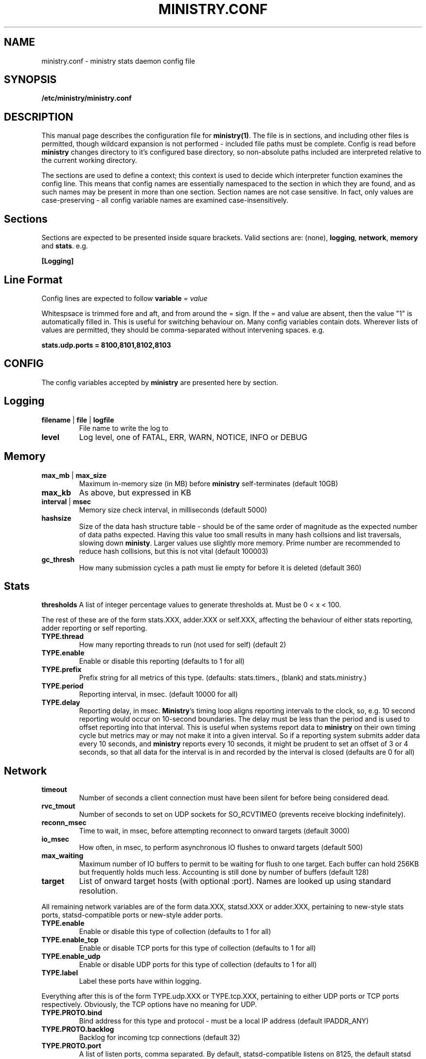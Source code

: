 .\" Ministry config manual page
.TH MINISTRY.CONF "5" "Nov 2015" "Networking Utilities" "Configuration Files"
.SH NAME
ministry.conf \- ministry stats daemon config file
.SH SYNOPSIS
.nf
.BI /etc/ministry/ministry.conf
.fi
.SH DESCRIPTION
.PP
This manual page describes the configuration file for \fBministry(1)\fR.  The file is in sections,
and including other files is permitted, though wildcard expansion is not performed - included file
paths must be complete.  Config is read before \fBministry\fR changes directory to it's configured
base directory, so non-absolute paths included are interpreted relative to the current working
directory.
.PP
The sections are used to define a context; this context is used to decide which interpreter function
examines the config line.  This means that config names are essentially namespaced to the section
in which they are found, and as such names may be present in more than one section.  Section names
are not case sensitive.  In fact, only values are case-preserving - all config variable names are
examined case-insensitively.
.SH Sections
.PP
Sections are expected to be presented inside square brackets.  Valid sections are:  (none),
\fBlogging\fR, \fBnetwork\fR, \fBmemory\fR and \fBstats\fR.  e.g.
.PP
\fB[Logging]\fR
.SH Line Format
.PP
Config lines are expected to follow \fBvariable\fR = \fIvalue\fR
.PP
Whitespsace is trimmed fore and aft, and from around the = sign.  If the = and value are absent,
then the value "1" is automatically filled in.  This is useful for switching behaviour on.  Many
config variables contain dots.  Wherever lists of values are permitted, they should be
comma-separated without intervening spaces.  e.g.
.PP
\fBstats.udp.ports = 8100,8101,8102,8103\fR
.SH CONFIG
.PP
The config variables accepted by \fBministry\fR are presented here by section.
.SH Logging
.TP
\fBfilename\fR | \fBfile\fR | \fBlogfile\fR
File name to write the log to
.TP
\fBlevel\fR
Log level, one of FATAL, ERR, WARN, NOTICE, INFO or DEBUG
.SH Memory
.TP
\fBmax_mb\fR | \fBmax_size\fR
Maximum in-memory size (in MB) before \fBministry\fR self-terminates (default 10GB)
.TP
\fBmax_kb\fR
As above, but expressed in KB
.TP
\fBinterval\fR | \fBmsec\fR
Memory size check interval, in milliseconds (default 5000)
.TP
\fBhashsize\fR
Size of the data hash structure table - should be of the same order of magnitude as the expected
number of data paths expected.  Having this value too small results in many hash collsions and list
traversals, slowing down \fBministy\fR.  Larger values use slightly more memory.  Prime number are
recommended to reduce hash collisions, but this is not vital (default 100003)
.TP
\fBgc_thresh\fR
How many submission cycles a path must lie empty for before it is deleted (default 360)
.SH Stats
\fBthresholds\fR
A list of integer percentage values to generate thresholds at.  Must be 0 < x < 100.
.PP
The rest of these are of the form stats.XXX, adder.XXX or self.XXX, affecting the behaviour of either
stats reporting, adder reporting or self reporting.
.TP
\fBTYPE.thread\fR
How many reporting threads to run (not used for self) (default 2)
.TP
\fBTYPE.enable\fR
Enable or disable this reporting (defaults to 1 for all)
.TP
\fBTYPE.prefix\fR
Prefix string for all metrics of this type.  (defaults:  stats.timers., (blank) and stats.ministry.)
.TP
\fBTYPE.period\fR
Reporting interval, in msec.  (default 10000 for all)
.TP
\fBTYPE.delay\fB
Reporting delay, in msec.  \fBMinistry\fR's timing loop aligns reporting intervals to the clock, so,
e.g. 10 second reporting would occur on 10-second boundaries.  The delay must be less than the period
and is used to offset reporting into that interval.  This is useful when systems report data to
\fBministry\fR on their own timing cycle but metrics may or may not make it into a given interval.
So if a reporting system submits adder data every 10 seconds, and \fBministry\fR reports every 10
seconds, it might be prudent to set an offset of 3 or 4 seconds, so that all data for the interval
is in and recorded by the interval is closed (defaults are 0 for all)
.SH Network
.TP
\fBtimeout\fR
Number of seconds a client connection must have been silent for before being considered dead.
.TP
\fBrvc_tmout\fR
Number of seconds to set on UDP sockets for SO_RCVTIMEO (prevents receive blocking indefinitely).
.TP
\fBreconn_msec\fR
Time to wait, in msec, before attempting reconnect to onward targets (default 3000)
.TP
\fBio_msec\fR
How often, in msec, to perform asynchronous IO flushes to onward targets (default 500)
.TP
\fBmax_waiting\fR
Maximum number of IO buffers to permit to be waiting for flush to one target.  Each buffer can hold
256KB but frequently holds much less.  Accounting is still done by number of buffers (default 128)
.TP
\fBtarget\fR
List of onward target hosts (with optional :port).  Names are looked up using standard resolution.
.PP
All remaining network variables are of the form data.XXX, statsd.XXX or adder.XXX, pertaining to
new-style stats ports, statsd-compatible ports or new-style adder ports.
.TP
\fBTYPE.enable\fR
Enable or disable this type of collection (defaults to 1 for all)
.TP
\fBTYPE.enable_tcp\fR
Enable or disable TCP ports for this type of collection (defaults to 1 for all)
.TP
\fBTYPE.enable_udp\fR
Enable or disable UDP ports for this type of collection (defaults to 1 for all)
.TP
\fBTYPE.label\fR
Label these ports have within logging.
.PP
Everything after this is of the form TYPE.udp.XXX or TYPE.tcp.XXX, pertaining to either UDP ports
or TCP ports respectively.  Obviously, the TCP options have no meaning for UDP.
.TP
\fBTYPE.PROTO.bind\fR
Bind address for this type and protocol - must be a local IP address (default IPADDR_ANY)
.TP
\fBTYPE.PROTO.backlog\fR
Backlog for incoming tcp connections (default 32)
.TP
\fBTYPE.PROTO.port\fR
A list of listen ports, comma separated.  By default, statsd-compatible listens on 8125, the default
statsd port, new-style stats is on 9125 and new-style added is on 9225.
.SH No Section
.PP
These are a few unsectioned variables controlling overall \fBministry\fR behaviour.
.TP
\fBtick_msec\fR
Overall internal tick time in msec.  Controls internal time accuracy (default 20)
.TP
\fBdaemon\fR
Whether \fBministry\fR disconnects from the controlling terminal with the daemon(2) system call
(default 0).  This can also be switched on with the -d CLI option.
.TP
\fBpidfile\fR
Filename \fBministry\fR will write its process ID to (default /var/run/ministry.pid).  This can also
be overriden with the -p <file> CLI option.
.TP
\fBinclude\fR
The name of another file to read in.  \fBMinistry\fR will refuse to read what it believes is the
same file twice - it could be fooled with symlinks or multiple hardlinks.  This is a protection
against circular includes.  Included files are read in depth-first, meaning reading the current
file is paused until the included file is read (possibly recursively).  This is important for any
duplication of config values, as the last one read will win.  If include is found within a section,
that section context is preserved into the new file, until it is changed by a new section heading.
.SH SEE ALSO
.BR ministry (1)
.SH AUTHOR
\fBMinistry\fP is written and maintained by John Denholm, Sky Betting And Gaming.
